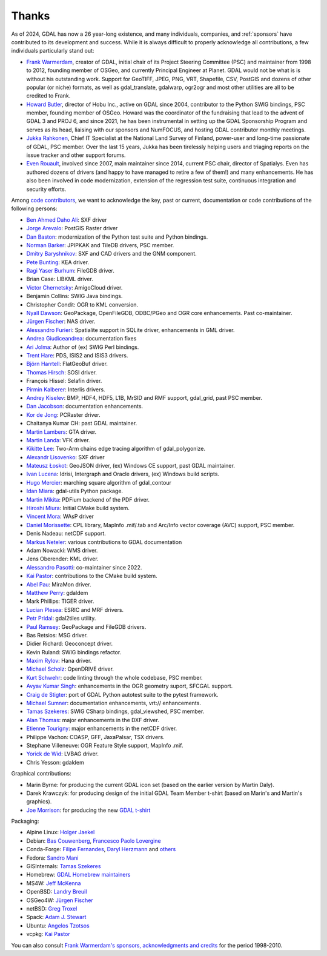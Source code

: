 .. _thanks:

================================================================================
Thanks
================================================================================

As of 2024, GDAL has now a 26 year-long existence, and many individuals, companies,
and :ref:`sponsors` have contributed to its development and success.
While it is always difficult to properly acknowledge all contributions, a few
individuals particularly stand out:

- `Frank Warmerdam <https://github.com/warmerdam>`__, creator of GDAL, initial chair of its Project Steering Committee
  (PSC) and maintainer from 1998 to 2012, founding member of OSGeo, and currently
  Principal Engineer at Planet.
  GDAL would not be what is is without his outstanding work. Support for GeoTIFF,
  JPEG, PNG, VRT, Shapefile, CSV, PostGIS and dozens of other popular (or niche)
  formats, as well as gdal_translate, gdalwarp, ogr2ogr and most other utilities
  are all to be credited to Frank.

- `Howard Butler <https://github.com/hobu>`__, director of Hobu Inc., active on GDAL since 2004, contributor to
  the Python SWIG bindings, PSC member, founding member of OSGeo.
  Howard was the coordinator of the fundraising that lead to the advent of
  GDAL 3 and PROJ 6, and since 2021, he has been instrumental in setting up the
  GDAL Sponsorship Program and serves as its head, liaising with our sponsors
  and NumFOCUS, and hosting GDAL contributor monthly meetings.

- `Jukka Rahkonen <https://github.com/jratike80>`__, Chief IT Specialist at the National Land Survey of Finland,
  power-user and long-time passionate of GDAL, PSC member.
  Over the last 15 years, Jukka has been tirelessly helping users and triaging
  reports on the issue tracker and other support forums.

- `Even Rouault <https://github.com/rouault>`__, involved since 2007, main maintainer since 2014, current PSC chair,
  director of Spatialys.
  Even has authored dozens of drivers (and happy to have managed to retire
  a few of them!) and many enhancements. He has also been involved in code
  modernization, extension of the regression test suite, continuous integration
  and security efforts.

Among `code contributors <https://github.com/OSGeo/gdal/graphs/contributors>`__,
we want to acknowledge the key, past or current, documentation or code contributions
of the following persons:

- `Ben Ahmed Daho Ali <https://github.com/allilou>`__: SXF driver
- `Jorge Arevalo <https://github.com/jorgeas80>`__: PostGIS Raster driver
- `Dan Baston <https://github.com/dbaston>`__: modernization of the Python test suite and Python bindings.
- `Norman Barker <https://github.com/normanb>`__: JPIPKAK and TileDB drivers, PSC member.
- `Dmitry Baryshnikov <https://github.com/bishopgis>`__: SXF and CAD drivers and the GNM component.
- `Pete Bunting <https://github.com/petebunting>`__: KEA driver.
- `Ragi Yaser Burhum <https://github.com/rburhum>`__: FileGDB driver.
- Brian Case: LIBKML driver.
- `Victor Chernetsky <https://github.com/vchernetsky>`__: AmigoCloud driver.
- Benjamin Collins: SWIG Java bindings.
- Christopher Condit: OGR to KML conversion.
- `Nyall Dawson <https://github.com/nyalldawson>`__: GeoPackage, OpenFileGDB, ODBC/PGeo and OGR core enhancements. Past co-maintainer.
- `Jürgen Fischer <https://github.com/jef-n/>`__: NAS driver.
- `Alessandro Furieri <https://www.gaia-gis.it/gaia-sins>`__: Spatialite support in SQLite driver, enhancements in GML driver.
- `Andrea Giudiceandrea <https://github.com/agiudiceandrea>`__: documentation fixes
- `Ari Jolma <https://github.com/ajolma>`__: Author of (ex) SWIG Perl bindings.
- `Trent Hare <https://github.com/thareusgs>`__: PDS, ISIS2 and ISIS3 drivers.
- `Björn Harrtell <https://github.com/bjornharrtell>`__: FlatGeoBuf driver.
- `Thomas Hirsch <https://github.com/relet>`__: SOSI driver.
- François Hissel: Selafin driver.
- `Pirmin Kalberer <https://github.com/pka>`__: Interlis drivers.
- `Andrey Kiselev <https://github.com/dron>`__: BMP, HDF4, HDF5, L1B, MrSID and RMF support, gdal_grid, past PSC member.
- `Dan Jacobson <https://github.com/jidanni>`__: documentation enhancements.
- `Kor de Jong <https://github.com/kordejong>`__: PCRaster driver.
- Chaitanya Kumar CH: past GDAL maintainer.
- `Martin Lambers <https://github.com/marlam>`__: GTA driver.
- `Martin Landa <https://github.com/landam>`__: VFK driver.
- `Kikitte Lee <https://github.com/kikitte>`__: Two-Arm chains edge tracing algorithm of gdal_polygonize.
- `Alexandr Lisovenko <https://github.com/alisovenko>`__: SXF driver
- `Mateusz Łoskot <https://github.com/mloskot>`__: GeoJSON driver, (ex) Windows CE support, past GDAL maintainer.
- `Ivan Lucena <https://github.com/IvanLucena>`__: Idrisi, Intergraph and Oracle drivers, (ex) Windows build scripts.
- `Hugo Mercier <https://github.com/mhugo>`__: marching square algorithm of gdal_contour
- `Idan Miara <https://github.com/idanmiara>`__: gdal-utils Python package.
- `Martin Mikita <https://github.com/martinmikita>`__: PDFium backend of the PDF driver.
- `Hiroshi Miura <https://github.com/miurahr>`__: Initial CMake build system.
- `Vincent Mora <https://github.com/vmora>`__: WAsP driver
- `Daniel Morissette <https://github.com/dmorissette>`__: CPL library, MapInfo .mif/.tab and Arc/Info vector coverage (AVC) support, PSC member.
- Denis Nadeau: netCDF support.
- `Markus Neteler <https://github.com/neteler>`__: various contributions to GDAL documentation
- Adam Nowacki: WMS driver.
- Jens Oberender: KML driver.
- `Alessandro Pasotti <https://github.com/elpaso>`__: co-maintainer since 2022.
- `Kai Pastor <https://github.com/dg0yt>`__: contributions to the CMake build system.
- `Abel Pau <https://github.com/AbelPau>`__: MiraMon driver.
- `Matthew Perry <https://github.com/perrygeo>`__: gdaldem
- Mark Phillips: TIGER driver.
- `Lucian Plesea <https://github.com/lucianpls>`__: ESRIC and MRF drivers.
- `Petr Pridal <https://github.com/klokan>`__: gdal2tiles utility.
- `Paul Ramsey <https://github.com/pramsey>`__: GeoPackage and FileGDB drivers.
- Bas Retsios: MSG driver.
- Didier Richard: Geoconcept driver.
- Kevin Ruland: SWIG bindings refactor.
- `Maxim Rylov <https://github.com/mrylov>`__: Hana driver.
- `Michael Scholz <https://github.com/michikommader>`__: OpenDRIVE driver.
- `Kurt Schwehr <https://github.com/schwehr>`__: code linting through the whole codebase, PSC member.
- `Avyav Kumar Singh <https://github.com/avyavkumar>`__: enhancements in the OGR geometry suport, SFCGAL support.
- `Craig de Stigter <https://github.com/craigds>`__: port of GDAL Python autotest suite to the pytest framework.
- `Michael Sumner <https://github.com/mdsumner>`__: documentation enhancements, vrt:// enhancements.
- `Tamas Szekeres <https://github.com/szekerest>`__: SWIG CSharp bindings, gdal_viewshed, PSC member.
- `Alan Thomas <https://github.com/atlight>`__: major enhancements in the DXF driver.
- `Etienne Tourigny <https://github.com/etiennesky>`__: major enhancements in the netCDF driver.
- Philippe Vachon: COASP, GFF, JaxaPalsar, TSX drivers.
- Stephane Villeneuve: OGR Feature Style support, MapInfo .mif.
- `Yorick de Wid <https://github.com/yorickdewid>`__: LVBAG driver.
- Chris Yesson: gdaldem

Graphical contributions:

- Marin Byrne: for producing the current GDAL icon set (based on the earlier version by Martin Daly).
- Darek Krawczyk: for producing design of the initial GDAL Team Member t-shirt (based on Marin's and Martin's graphics).
- `Joe Morrison <https://www.linkedin.com/in/joe-morrison>`__: for producing the new `GDAL t-shirt <https://teespring.com/gdal?pid=387&cid=101810>`__

Packaging:

- Alpine Linux: `Holger Jaekel <https://github.com/hjaekel>`__
- Debian: `Bas Couwenberg <https://github.com/sebastic>`__, `Francesco Paolo Lovergine <https://github.com/fpl>`__
- Conda-Forge: `Filipe Fernandes <https://github.com/ocefpaf>`__, `Daryl Herzmann <https://github.com/akrherz>`__ and `others <https://github.com/conda-forge/gdal-feedstock/graphs/contributors>`__
- Fedora: `Sandro Mani <https://github.com/manisandro>`__
- GISInternals: `Tamas Szekeres <https://github.com/szekerest>`__
- Homebrew: `GDAL Homebrew maintainers <https://github.com/Homebrew/homebrew-core/commits/master/Formula/g/gdal.rb>`__
- MS4W: `Jeff McKenna <https://github.com/jmckenna>`__
- OpenBSD: `Landry Breuil <https://github.com/landryb>`__
- OSGeo4W: `Jürgen Fischer <https://github.com/jef-n/>`__
- netBSD: `Greg Troxel <https://github.com/gdt>`__
- Spack: `Adam J. Stewart <https://github.com/adamjstewart>`__
- Ubuntu: `Angelos Tzotsos <https://github.com/kalxas>`__
- vcpkg: `Kai Pastor <https://github.com/dg0yt>`__

You can also consult `Frank Warmerdam's sponsors, acknowledgments and credits <http://web.archive.org/web/20130509110604/http://www.gdal.org/credits.html>`__ for the period 1998-2010.

.. below is an allow-list for spelling checker.

.. spelling::
    Daho
    Arevalo
    Ragi
    Yaser
    Burhum
    Chernetsky
    Condit
    Giudiceandrea
    Björn
    Harrtell
    Hirsch
    François
    Hissel
    Lambers
    Landa
    Kikitte
    Alexandr
    Lisovenko
    Mercier
    Mikita
    Hiroshi
    Miura
    Mora
    Markus
    Neteler
    Nowacki
    Jens
    Oberender
    Passoti
    Kai
    Pau
    Plesea
    Pridal
    Bas
    Retsios
    Didier
    Rylov
    Scholz
    suport
    Etienne
    Tourigny
    Vachon
    Stephane
    Villeneuve
    Yorick
    Wid
    Byrne
    Daly
    Darek
    Krawczyk
    Couwenberg
    Herzmann
    Filipe
    Fernandes
    Sandro
    Angelos
    Tzotzos
    Landry
    Breuil
    Holger
    Jaekel
    Francesco
    Paolo
    Lovergine
    netBSD
    Troxel
    Chaitanya
    Kumar
    CH
